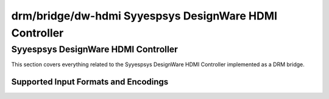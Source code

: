 =======================================================
 drm/bridge/dw-hdmi Syyespsys DesignWare HDMI Controller
=======================================================

Syyespsys DesignWare HDMI Controller
===================================

This section covers everything related to the Syyespsys DesignWare HDMI
Controller implemented as a DRM bridge.

Supported Input Formats and Encodings
-------------------------------------

.. kernel-doc:: include/drm/bridge/dw_hdmi.h
   :doc: Supported input formats and encodings
